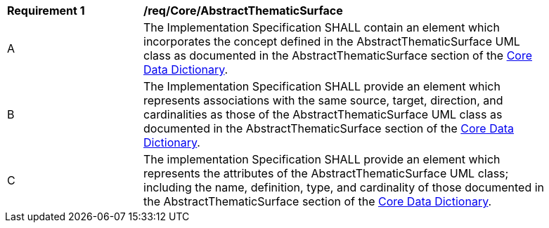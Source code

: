[[req_Core_AbstractThematicSurface]]
[width="90%",cols="2,6"]
|===
^|*Requirement  {counter:req-id}* |*/req/Core/AbstractThematicSurface*
^|A |The Implementation Specification SHALL contain an element which incorporates the concept defined in the AbstractThematicSurface UML class as documented in the AbstractThematicSurface section of the <<AbstractThematicSurface-section,Core Data Dictionary>>.
^|B |The Implementation Specification SHALL provide an element which represents associations with the same source, target, direction, and cardinalities as those of the AbstractThematicSurface UML class as documented in the AbstractThematicSurface section of the <<AbstractThematicSurface-section,Core Data Dictionary>>.
^|C |The implementation Specification SHALL provide an element which represents the attributes of the AbstractThematicSurface UML class; including the name, definition, type, and cardinality of those documented in the AbstractThematicSurface section of the <<AbstractThematicSurface-section,Core Data Dictionary>>.
|===
